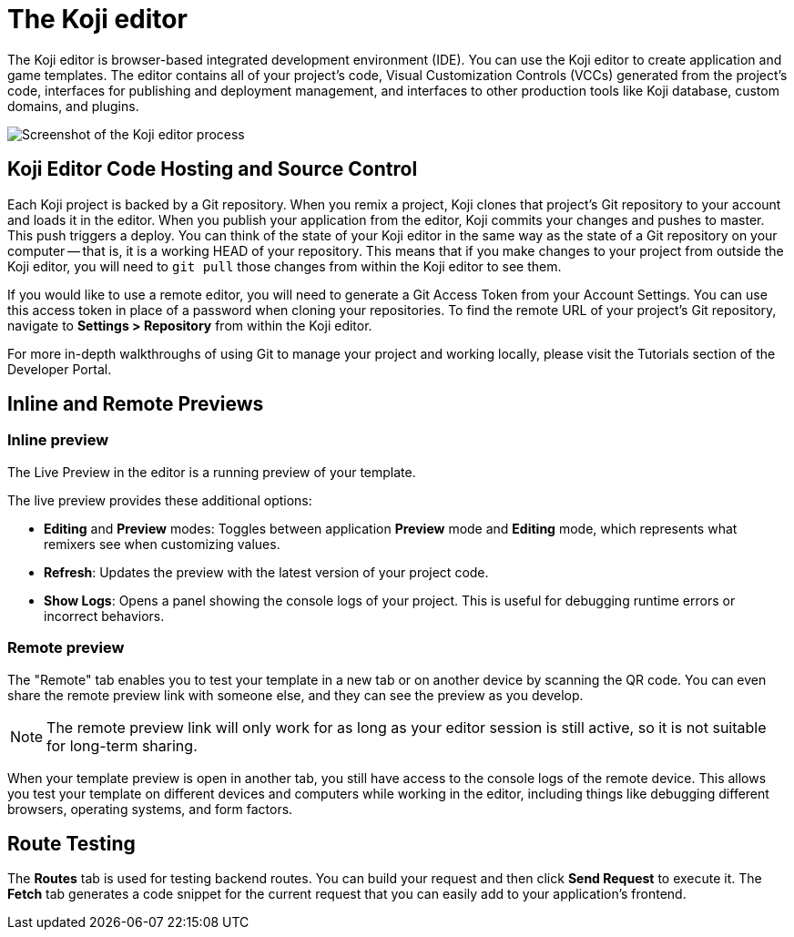 = The Koji editor
:page-slug: /docs/concepts/editor

The Koji editor is browser-based integrated development environment (IDE).
You can use the Koji editor to create application and game templates.
The editor contains all of your project's code, Visual Customization Controls (VCCs) generated from the project's code, interfaces for publishing and deployment management, and interfaces to other production tools like Koji database, custom domains, and plugins.

image:Koji-editor.png[Screenshot of the Koji editor process,title="Koji editor"]

== Koji Editor Code Hosting and Source Control

Each Koji project is backed by a Git repository.
When you remix a project, Koji clones that project's Git repository to your account and loads it in the editor.
When you publish your application from the editor, Koji commits your changes and pushes to master.
This push triggers a deploy.
You can think of the state of your Koji editor in the same way as the state of a Git repository on your computer -- that is, it is a working HEAD of your repository.
This means that if you make changes to your project from outside the Koji editor, you will need to `git pull` those changes from within the Koji editor to see them.

If you would like to use a remote editor, you will need to generate a Git Access Token from your Account Settings.
You can use this access token in place of a password when cloning your repositories.
To find the remote URL of your project's Git repository, navigate to *Settings > Repository* from within the Koji editor.

For more in-depth walkthroughs of using Git to manage your project and working locally, please visit the Tutorials section of the Developer Portal.

== Inline and Remote Previews

=== Inline preview

The Live Preview in the editor is a running preview of your template.

The live preview provides these additional options:

* *Editing* and *Preview* modes: Toggles between application *Preview* mode and *Editing* mode, which represents what remixers see when customizing values.
* *Refresh*: Updates the preview with the latest version of your project code.
* *Show Logs*: Opens a panel showing the console logs of your project.
This is useful for debugging runtime errors or incorrect behaviors.

=== Remote preview

The "Remote" tab enables you to test your template in a new tab or on another device by scanning the QR code.
You can even share the remote preview link with someone else, and they can see the preview as you develop.

[NOTE]
The remote preview link will only work for as long as your editor session is still active, so it is not suitable for long-term sharing.

When your template preview is open in another tab, you still have access to the console logs of the remote device.
This allows you test your template on different devices and computers while working in the editor, including things like debugging different browsers, operating systems, and form factors.

== Route Testing

The *Routes* tab is used for testing backend routes.
You can build your request and then click *Send Request* to execute it.
The *Fetch* tab generates a code snippet for the current request that you can easily add to your application's frontend.
